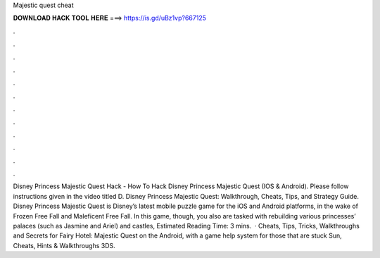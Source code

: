 Majestic quest cheat

𝐃𝐎𝐖𝐍𝐋𝐎𝐀𝐃 𝐇𝐀𝐂𝐊 𝐓𝐎𝐎𝐋 𝐇𝐄𝐑𝐄 ===> https://is.gd/uBz1vp?667125

.

.

.

.

.

.

.

.

.

.

.

.

Disney Princess Majestic Quest Hack - How To Hack Disney Princess Majestic Quest (IOS & Android). Please follow instructions given in the video titled D. Disney Princess Majestic Quest: Walkthrough, Cheats, Tips, and Strategy Guide. Disney Princess Majestic Quest is Disney’s latest mobile puzzle game for the iOS and Android platforms, in the wake of Frozen Free Fall and Maleficent Free Fall. In this game, though, you also are tasked with rebuilding various princesses’ palaces (such as Jasmine and Ariel) and castles, Estimated Reading Time: 3 mins.  · Cheats, Tips, Tricks, Walkthroughs and Secrets for Fairy Hotel: Majestic Quest on the Android, with a game help system for those that are stuck Sun, Cheats, Hints & Walkthroughs 3DS.